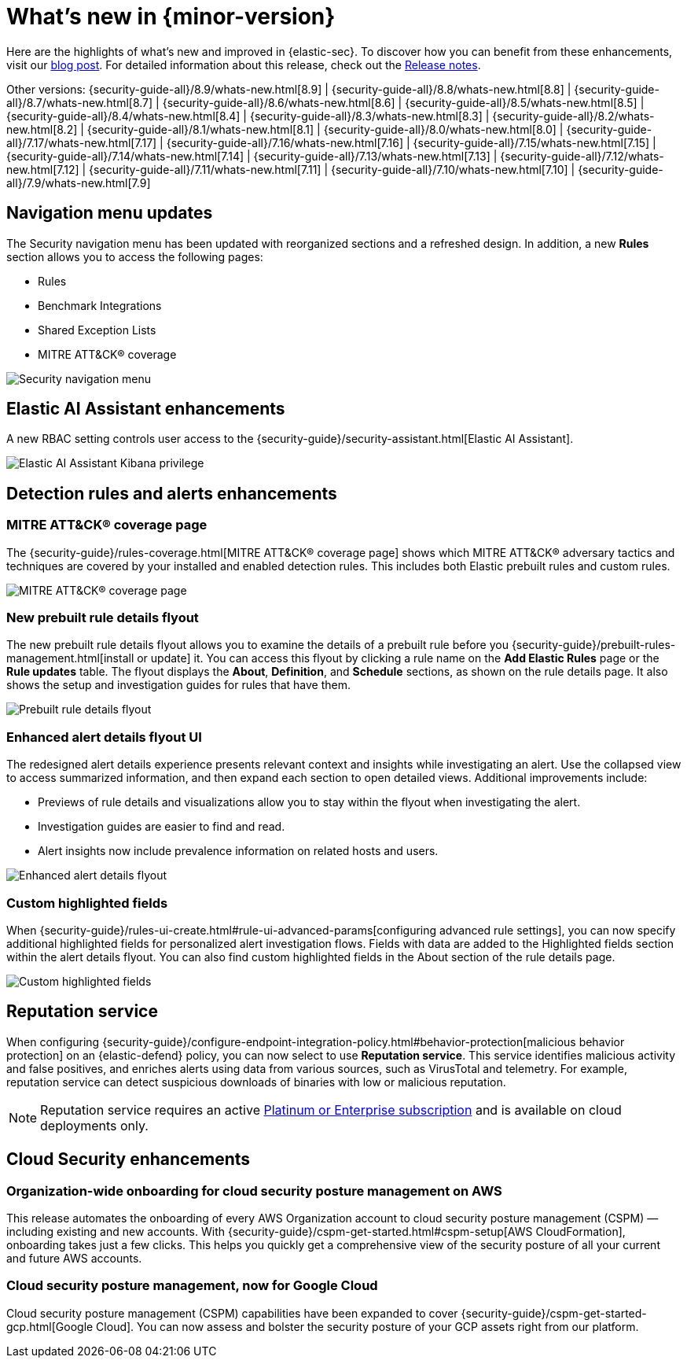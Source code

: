 [[whats-new]]
[chapter]
= What's new in {minor-version}

Here are the highlights of what’s new and improved in {elastic-sec}. To discover how you can benefit from these enhancements, visit our https://www.elastic.co/blog/whats-new-elastic-security-8-10-0[blog post]. For detailed information about this release, check out the <<release-notes, Release notes>>.

Other versions: {security-guide-all}/8.9/whats-new.html[8.9] | {security-guide-all}/8.8/whats-new.html[8.8] | {security-guide-all}/8.7/whats-new.html[8.7] | {security-guide-all}/8.6/whats-new.html[8.6] | {security-guide-all}/8.5/whats-new.html[8.5] | {security-guide-all}/8.4/whats-new.html[8.4] | {security-guide-all}/8.3/whats-new.html[8.3] | {security-guide-all}/8.2/whats-new.html[8.2] | {security-guide-all}/8.1/whats-new.html[8.1] | {security-guide-all}/8.0/whats-new.html[8.0] | {security-guide-all}/7.17/whats-new.html[7.17] | {security-guide-all}/7.16/whats-new.html[7.16] | {security-guide-all}/7.15/whats-new.html[7.15] | {security-guide-all}/7.14/whats-new.html[7.14] | {security-guide-all}/7.13/whats-new.html[7.13] | {security-guide-all}/7.12/whats-new.html[7.12] | {security-guide-all}/7.11/whats-new.html[7.11] | {security-guide-all}/7.10/whats-new.html[7.10] |
{security-guide-all}/7.9/whats-new.html[7.9]

// NOTE: The notable-highlights tagged regions are re-used in the Installation and Upgrade Guide. Full URL links are required in tagged regions.
// tag::notable-highlights[]


[float]
== Navigation menu updates

The Security navigation menu has been updated with reorganized sections and a refreshed design. In addition, a new **Rules** section allows you to access the following pages:

* Rules
* Benchmark Integrations
* Shared Exception Lists
* MITRE ATT&CK® coverage

[role="screenshot"]
image::whats-new/images/8.10/nav-overview.gif[Security navigation menu]

[float]
== Elastic AI Assistant enhancements 

A new RBAC setting controls user access to the {security-guide}/security-assistant.html[Elastic AI Assistant].

[role="screenshot"]
image::whats-new/images/8.10/ai-assistant-privilege.png[Elastic AI Assistant Kibana privilege]

[float]
== Detection rules and alerts enhancements

[float]
=== MITRE ATT&CK® coverage page

The {security-guide}/rules-coverage.html[MITRE ATT&CK® coverage page] shows which MITRE ATT&CK® adversary tactics and techniques are covered by your installed and enabled detection rules. This includes both Elastic prebuilt rules and custom rules.

[role="screenshot"]
image::whats-new/images/8.10/rules-coverage.png[MITRE ATT&CK® coverage page]

[float]
=== New prebuilt rule details flyout

The new prebuilt rule details flyout allows you to examine the details of a prebuilt rule before you {security-guide}/prebuilt-rules-management.html[install or update] it. You can access this flyout by clicking a rule name on the **Add Elastic Rules** page or the **Rule updates** table. The flyout displays the **About**, **Definition**, and **Schedule** sections, as shown on the rule details page. It also shows the setup and investigation guides for rules that have them.
 
[role="screenshot"]
image::whats-new/images/8.10/prebuilt-rule-details-flyout.png[Prebuilt rule details flyout]

[float]
=== Enhanced alert details flyout UI

The redesigned alert details experience presents relevant context and insights while investigating an alert. Use the collapsed view to access summarized information, and then expand each section to open detailed views. Additional improvements include:

* Previews of rule details and visualizations allow you to stay within the flyout when investigating the alert.
* Investigation guides are easier to find and read.
* Alert insights now include prevalence information on related hosts and users.

[role="screenshot"]
image::whats-new/images/8.10/open-alert-details-flyout.gif[Enhanced alert details flyout]

[float]
=== Custom highlighted fields

When {security-guide}/rules-ui-create.html#rule-ui-advanced-params[configuring advanced rule settings], you can now specify additional highlighted fields for personalized alert investigation flows. Fields with data are added to the Highlighted fields section within the alert details flyout. You can also find custom highlighted fields in the About section of the rule details page.

[role="screenshot"]
image::whats-new/images/8.10/custom-highlighted-fields.png[Custom highlighted fields]

[float]
== Reputation service

When configuring {security-guide}/configure-endpoint-integration-policy.html#behavior-protection[malicious behavior protection] on an {elastic-defend} policy, you can now select to use **Reputation service**. This service identifies malicious activity and false positives, and enriches alerts using data from various sources, such as VirusTotal and telemetry. For example, reputation service can detect suspicious downloads of binaries with low or malicious reputation.

NOTE: Reputation service requires an active https://www.elastic.co/pricing[Platinum or Enterprise subscription] and is available on cloud deployments only.

[float]
== Cloud Security enhancements

[float]
=== Organization-wide onboarding for cloud security posture management on AWS

This release automates the onboarding of every AWS Organization account to cloud security posture management (CSPM) — including existing and new accounts. With {security-guide}/cspm-get-started.html#cspm-setup[AWS CloudFormation], onboarding takes just a few clicks. This helps you quickly get a comprehensive view of the security posture of all your current and future AWS accounts.

[float]
=== Cloud security posture management, now for Google Cloud

Cloud security posture management (CSPM) capabilities have been expanded to cover {security-guide}/cspm-get-started-gcp.html[Google Cloud]. You can now assess and bolster the security posture of your GCP assets right from our platform.

// end::notable-highlights[]
